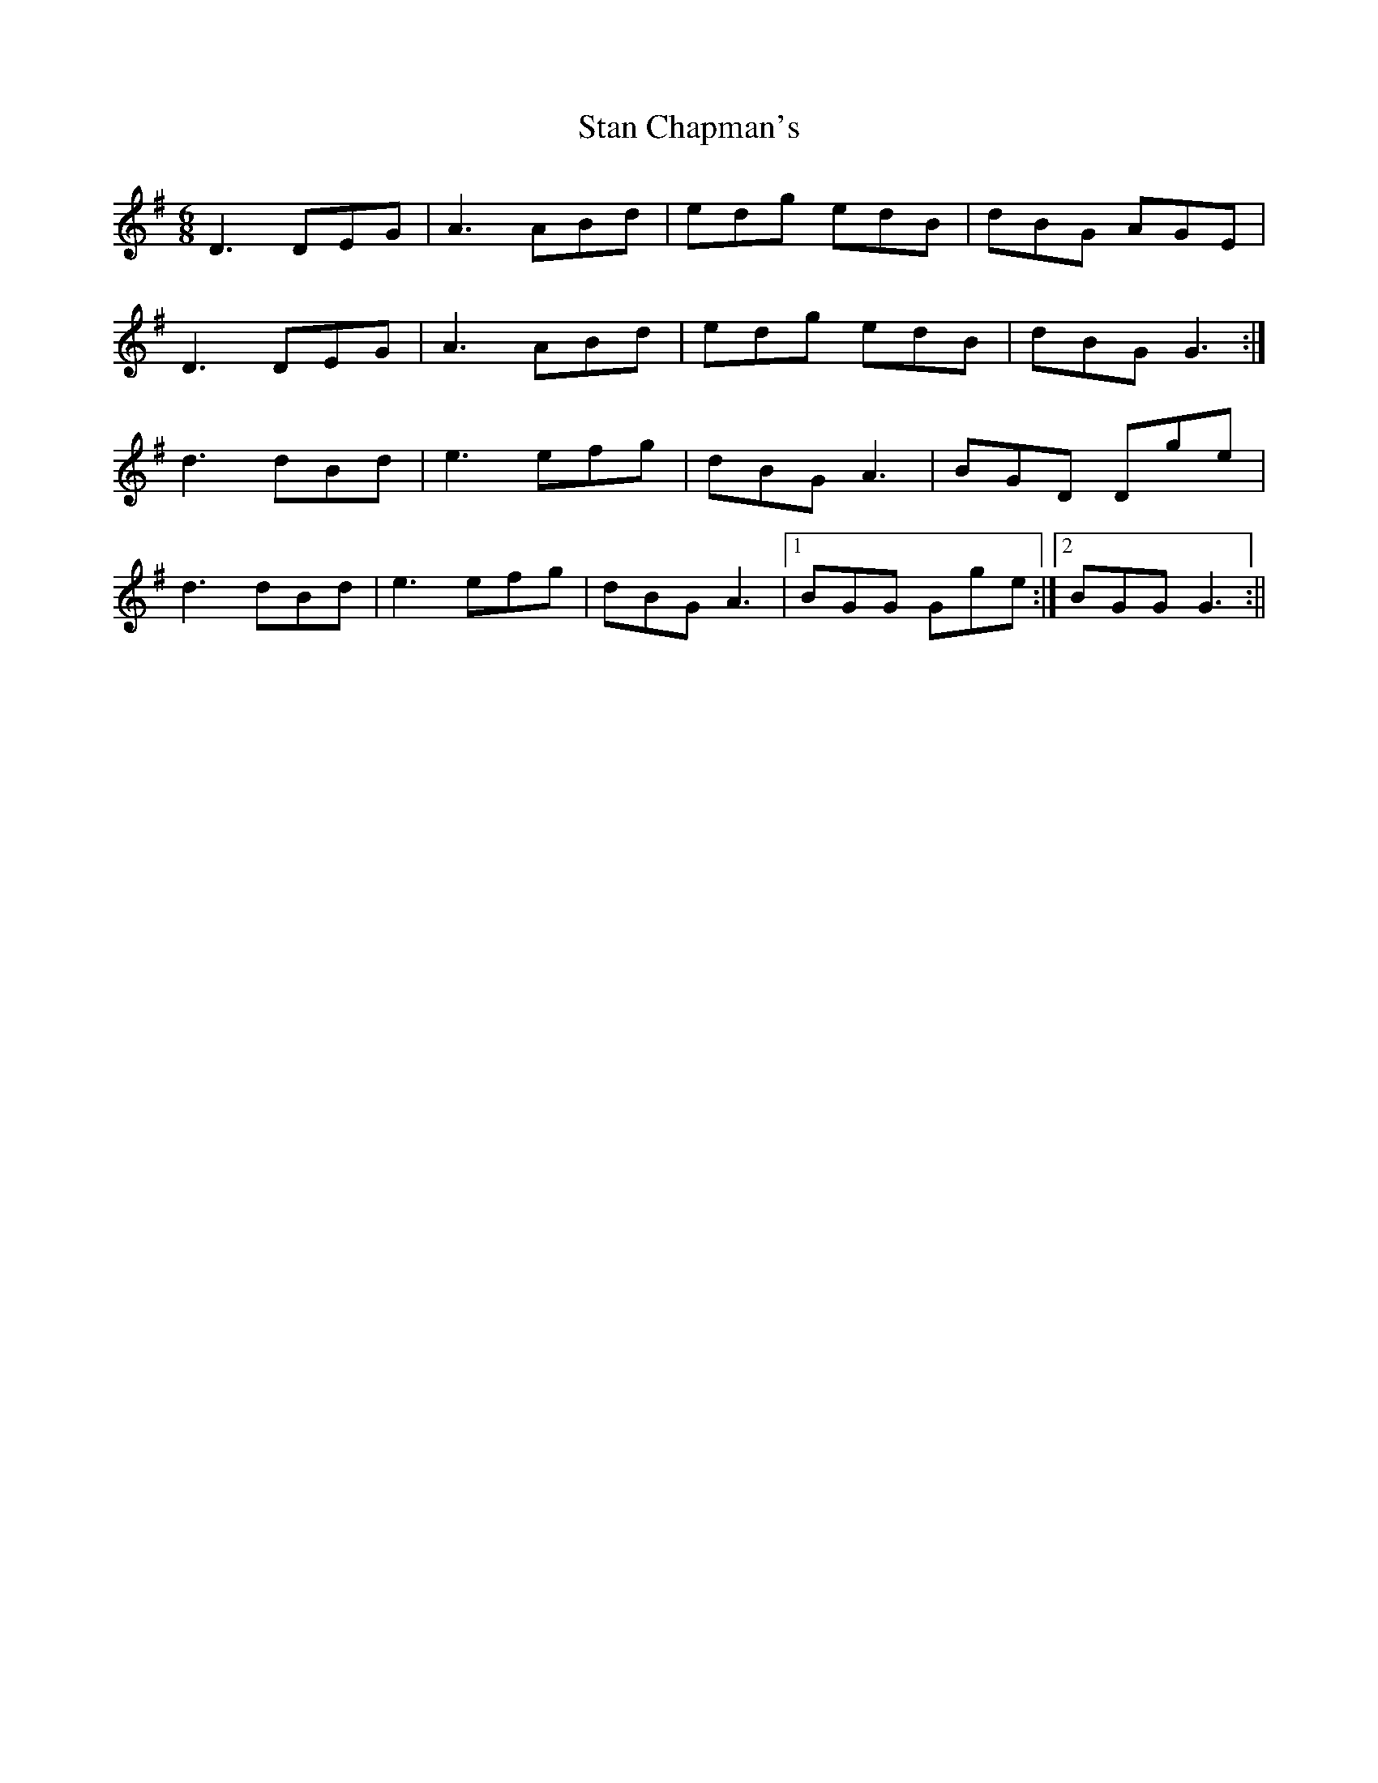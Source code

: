 X: 4
T: Stan Chapman's
Z: birlibirdie
S: https://thesession.org/tunes/324#setting13099
R: jig
M: 6/8
L: 1/8
K: Gmaj
D3 DEG|A3 ABd|edg edB|dBG AGE|D3 DEG|A3 ABd|edg edB|dBG G3:|d3 dBd|e3 efg|dBG A3|BGD Dge|d3 dBd|e3 efg|dBG A3|1BGG Gge:|2BGG G3:||
